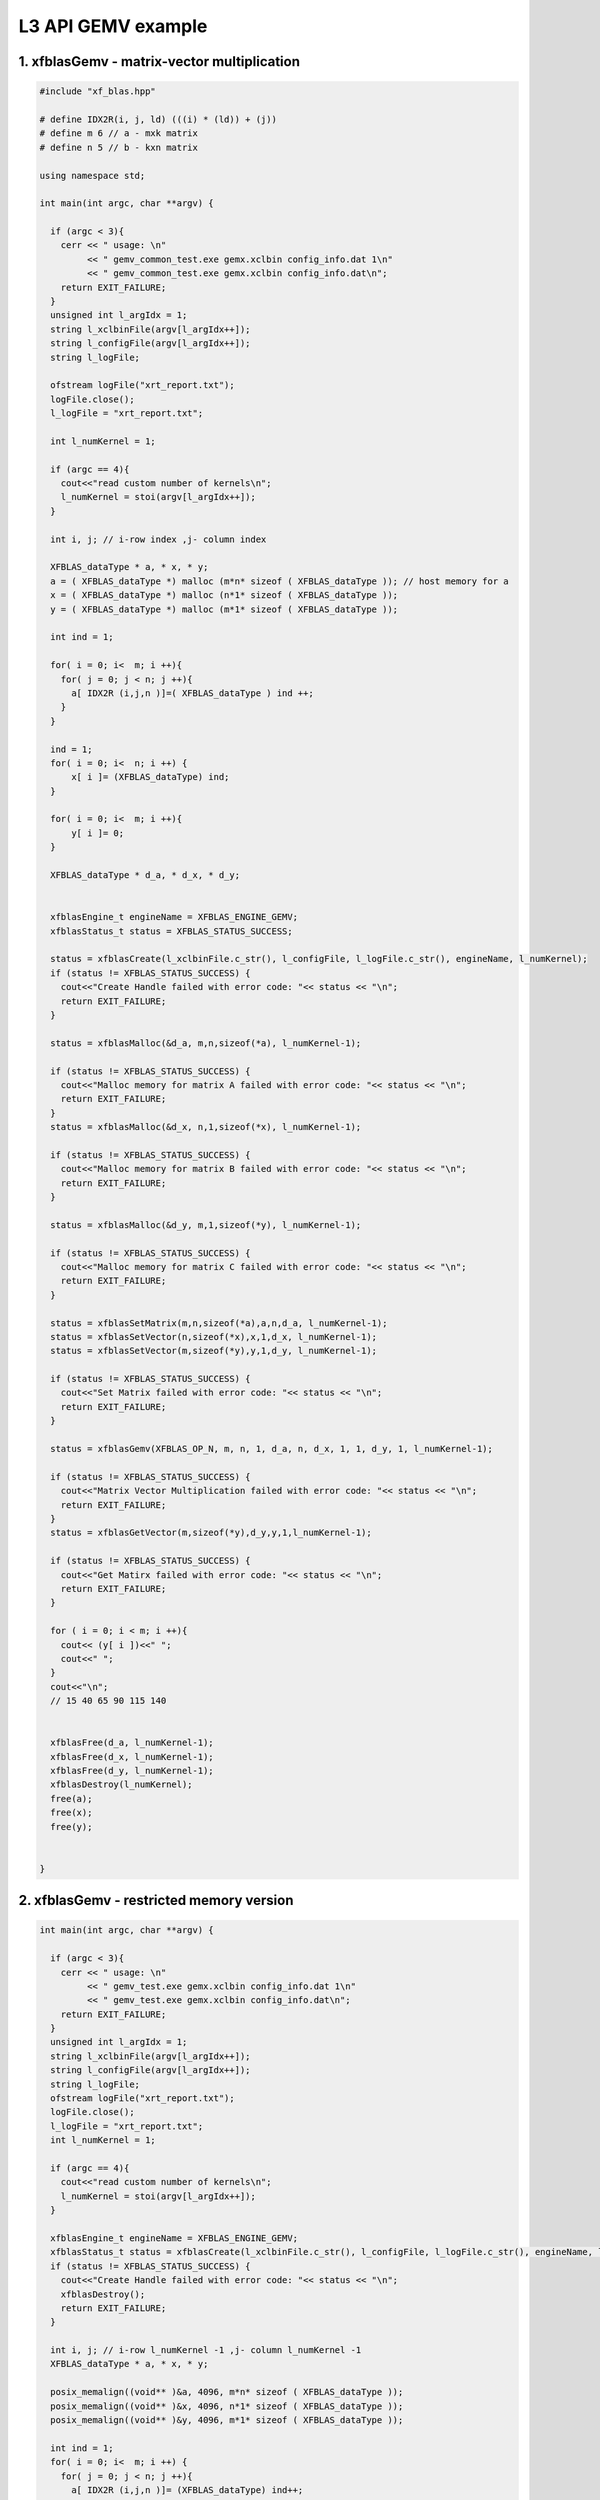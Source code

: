 .. 
   Copyright 2019 Xilinx, Inc.
  
   Licensed under the Apache License, Version 2.0 (the "License");
   you may not use this file except in compliance with the License.
   You may obtain a copy of the License at
  
       http://www.apache.org/licenses/LICENSE-2.0
  
   Unless required by applicable law or agreed to in writing, software
   distributed under the License is distributed on an "AS IS" BASIS,
   WITHOUT WARRANTIES OR CONDITIONS OF ANY KIND, either express or implied.
   See the License for the specific language governing permissions and
   limitations under the License.

.. meta::
   :keywords: BLAS, Library, Vitis BLAS Library, GEMV, level 3
   :description: Vitis BLAS library level 3 appliction programming interface GEMV example.
   :xlnxdocumentclass: Document
   :xlnxdocumenttype: Tutorials


.. _example_gemv_l3:

=====================
L3 API GEMV example
=====================


1. xfblasGemv - matrix-vector multiplication 
---------------------------------------------

.. code-block:: c++

  #include "xf_blas.hpp"
  
  # define IDX2R(i, j, ld) (((i) * (ld)) + (j))
  # define m 6 // a - mxk matrix
  # define n 5 // b - kxn matrix
  
  using namespace std;
  
  int main(int argc, char **argv) {
    
    if (argc < 3){
      cerr << " usage: \n"
           << " gemv_common_test.exe gemx.xclbin config_info.dat 1\n"
           << " gemv_common_test.exe gemx.xclbin config_info.dat\n";
      return EXIT_FAILURE; 
    }
    unsigned int l_argIdx = 1;
    string l_xclbinFile(argv[l_argIdx++]);
    string l_configFile(argv[l_argIdx++]);
    string l_logFile;
     
    ofstream logFile("xrt_report.txt");
    logFile.close();
    l_logFile = "xrt_report.txt";
    
    int l_numKernel = 1;
    
    if (argc == 4){
      cout<<"read custom number of kernels\n";
      l_numKernel = stoi(argv[l_argIdx++]); 
    }
    
    int i, j; // i-row index ,j- column index
  
    XFBLAS_dataType * a, * x, * y;
    a = ( XFBLAS_dataType *) malloc (m*n* sizeof ( XFBLAS_dataType )); // host memory for a
    x = ( XFBLAS_dataType *) malloc (n*1* sizeof ( XFBLAS_dataType )); 
    y = ( XFBLAS_dataType *) malloc (m*1* sizeof ( XFBLAS_dataType )); 
    
    int ind = 1;
    
    for( i = 0; i<  m; i ++){ 
      for( j = 0; j < n; j ++){ 
        a[ IDX2R (i,j,n )]=( XFBLAS_dataType ) ind ++; 
      } 
    } 
  
    ind = 1;
    for( i = 0; i<  n; i ++) { 
        x[ i ]= (XFBLAS_dataType) ind; 
    } 
  
    for( i = 0; i<  m; i ++){ 
        y[ i ]= 0; 
    } 
      
    XFBLAS_dataType * d_a, * d_x, * d_y;
    
   
    xfblasEngine_t engineName = XFBLAS_ENGINE_GEMV;
    xfblasStatus_t status = XFBLAS_STATUS_SUCCESS;
    
    status = xfblasCreate(l_xclbinFile.c_str(), l_configFile, l_logFile.c_str(), engineName, l_numKernel);
    if (status != XFBLAS_STATUS_SUCCESS) {
      cout<<"Create Handle failed with error code: "<< status << "\n"; 
      return EXIT_FAILURE;   
    }
    
    status = xfblasMalloc(&d_a, m,n,sizeof(*a), l_numKernel-1);
    
    if (status != XFBLAS_STATUS_SUCCESS) {
      cout<<"Malloc memory for matrix A failed with error code: "<< status << "\n"; 
      return EXIT_FAILURE;   
    }
    status = xfblasMalloc(&d_x, n,1,sizeof(*x), l_numKernel-1);
    
    if (status != XFBLAS_STATUS_SUCCESS) {
      cout<<"Malloc memory for matrix B failed with error code: "<< status << "\n"; 
      return EXIT_FAILURE;   
    }
    
    status = xfblasMalloc(&d_y, m,1,sizeof(*y), l_numKernel-1);
    
    if (status != XFBLAS_STATUS_SUCCESS) {
      cout<<"Malloc memory for matrix C failed with error code: "<< status << "\n"; 
      return EXIT_FAILURE;   
    }
    
    status = xfblasSetMatrix(m,n,sizeof(*a),a,n,d_a, l_numKernel-1);
    status = xfblasSetVector(n,sizeof(*x),x,1,d_x, l_numKernel-1);
    status = xfblasSetVector(m,sizeof(*y),y,1,d_y, l_numKernel-1);
    
    if (status != XFBLAS_STATUS_SUCCESS) {
      cout<<"Set Matrix failed with error code: "<< status << "\n"; 
      return EXIT_FAILURE;   
    }
    
    status = xfblasGemv(XFBLAS_OP_N, m, n, 1, d_a, n, d_x, 1, 1, d_y, 1, l_numKernel-1);
  
    if (status != XFBLAS_STATUS_SUCCESS) {
      cout<<"Matrix Vector Multiplication failed with error code: "<< status << "\n"; 
      return EXIT_FAILURE;   
    }
    status = xfblasGetVector(m,sizeof(*y),d_y,y,1,l_numKernel-1);
    
    if (status != XFBLAS_STATUS_SUCCESS) {
      cout<<"Get Matirx failed with error code: "<< status << "\n"; 
      return EXIT_FAILURE;   
    }
    
    for ( i = 0; i < m; i ++){
      cout<< (y[ i ])<<" ";
      cout<<" ";
    }
    cout<<"\n";
    // 15 40 65 90 115 140 
  
    
    xfblasFree(d_a, l_numKernel-1);
    xfblasFree(d_x, l_numKernel-1);
    xfblasFree(d_y, l_numKernel-1);
    xfblasDestroy(l_numKernel);
    free(a);
    free(x);
    free(y);
    
    
  }
  
2. xfblasGemv - restricted memory version
-------------------------------------------

.. code-block:: c++

  int main(int argc, char **argv) {
    
    if (argc < 3){
      cerr << " usage: \n"
           << " gemv_test.exe gemx.xclbin config_info.dat 1\n"
           << " gemv_test.exe gemx.xclbin config_info.dat\n";
      return EXIT_FAILURE; 
    }
    unsigned int l_argIdx = 1;
    string l_xclbinFile(argv[l_argIdx++]);
    string l_configFile(argv[l_argIdx++]);  
    string l_logFile;
    ofstream logFile("xrt_report.txt");
    logFile.close();
    l_logFile = "xrt_report.txt";
    int l_numKernel = 1;
    
    if (argc == 4){
      cout<<"read custom number of kernels\n";
      l_numKernel = stoi(argv[l_argIdx++]); 
    }
    
    xfblasEngine_t engineName = XFBLAS_ENGINE_GEMV;
    xfblasStatus_t status = xfblasCreate(l_xclbinFile.c_str(), l_configFile, l_logFile.c_str(), engineName, l_numKernel);
    if (status != XFBLAS_STATUS_SUCCESS) {
      cout<<"Create Handle failed with error code: "<< status << "\n"; 
      xfblasDestroy();
      return EXIT_FAILURE;   
    }
      
    int i, j; // i-row l_numKernel -1 ,j- column l_numKernel -1
    XFBLAS_dataType * a, * x, * y;
    
    posix_memalign((void** )&a, 4096, m*n* sizeof ( XFBLAS_dataType ));
    posix_memalign((void** )&x, 4096, n*1* sizeof ( XFBLAS_dataType ));
    posix_memalign((void** )&y, 4096, m*1* sizeof ( XFBLAS_dataType ));
    
    int ind = 1;
    for( i = 0; i<  m; i ++) { 
      for( j = 0; j < n; j ++){ 
        a[ IDX2R (i,j,n )]= (XFBLAS_dataType) ind++; 
      } 
    } 
    ind = 1;
    for( i = 0; i<  n; i ++) { 
        x[ i ]= (XFBLAS_dataType) ind; 
    } 
  
    for( i = 0; i<  m; i ++){ 
        y[ i ]= 0; 
    } 
   
    status = xfblasMallocRestricted(m,n,sizeof(*a),a,n, l_numKernel-1);
    if (status != XFBLAS_STATUS_SUCCESS) {
      cout<<"Malloc memory for matrix A failed with error code: "<< status << "\n"; 
      xfblasDestroy();
      return EXIT_FAILURE;   
    }
    
    status = xfblasMallocRestricted(n,1,sizeof(*x),x,1, l_numKernel-1);
    
    if (status != XFBLAS_STATUS_SUCCESS) {
      cout<<"Malloc memory for matrix B failed with error code: "<< status << "\n"; 
      xfblasDestroy();
      return EXIT_FAILURE;   
    }
    status = xfblasMallocRestricted(m,1,sizeof(*y),y,1, l_numKernel-1);
    
    if (status != XFBLAS_STATUS_SUCCESS) {
      cout<<"Malloc memory for matrix C failed with error code: "<< status << "\n"; 
      xfblasDestroy();
      return EXIT_FAILURE;   
    }
    
    status = xfblasSetMatrixRestricted(a, l_numKernel-1);
    status = xfblasSetVectorRestricted(x, l_numKernel-1);
    status = xfblasSetVectorRestricted(y, l_numKernel-1);
    if (status != XFBLAS_STATUS_SUCCESS) {
      cout<<"Set Matrix failed with error code: "<< status << "\n"; 
      xfblasDestroy();
      return EXIT_FAILURE;   
    }
    
    status = xfblasGemv(XFBLAS_OP_N, m, n, 1, a, n, x, 1, 1, y, 1, l_numKernel-1);
    
    if (status != XFBLAS_STATUS_SUCCESS) {
      cout<<"Matrix Vector Multiplication failed with error code: "<< status << "\n"; 
      xfblasDestroy();
      return EXIT_FAILURE;   
    }
    
    status = xfblasGetVectorRestricted(y, l_numKernel-1);
    
    if (status != XFBLAS_STATUS_SUCCESS) {
      cout<<"Get Matirx failed with error code: "<< status << "\n"; 
      xfblasDestroy();
      return EXIT_FAILURE;   
    }
    
    for ( i = 0; i < 10; i ++){
      cout<< (y[ i ])<<" ";
      cout<<"\n";
    }
    
    xfblasFree(a, l_numKernel-1);
    xfblasFree(x, l_numKernel-1);
    xfblasFree(y, l_numKernel-1);
    free(a);
    free(x);
    free(y);
    
    xfblasDestroy(l_numKernel);
  
    return EXIT_SUCCESS;
  }
  

